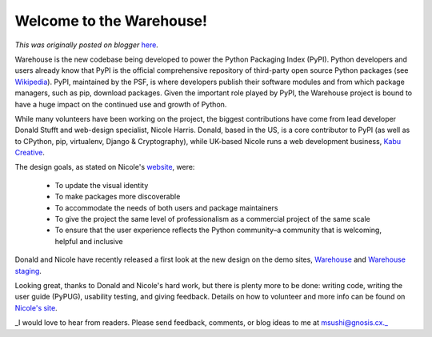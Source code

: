.. post:: 2016-01-26
   :tags: post, ecosystem, contributions, python, documentation, pypi, legacy-blogger
   :author: Python Software Foundation
   :category: Legacy
   :location: World
   :language: en

Welcome to the Warehouse!
=========================

*This was originally posted on blogger* `here <https://pyfound.blogspot.com/2016/01/welcome-to-warehouse.html>`_.

Warehouse is the new codebase being developed to power the Python Packaging
Index (PyPI). Python developers and users already know that PyPI is the
official comprehensive repository of third-party open source Python packages
(see `Wikipedia <https://en.wikipedia.org/wiki/Python_Package_Index>`_). PyPI,
maintained by the PSF, is where developers publish their software modules and
from which package managers, such as pip, download packages. Given the
important role played by PyPI, the Warehouse project is bound to have a huge
impact on the continued use and growth of Python.

While many volunteers have been working on the project, the biggest
contributions have come from lead developer Donald Stufft and web-design
specialist, Nicole Harris. Donald, based in the US, is a core contributor to
PyPI (as well as to CPython, pip, virtualenv, Django & Cryptography), while
UK-based Nicole runs a web development business, `Kabu
Creative <http://kabucreative.com/>`_.

The design goals, as stated on Nicole's
`website <http://whoisnicoleharris.com/2015/12/31/designing-warehouse-an-
overview.html>`_, were:

  * To update the visual identity 
  * To make packages more discoverable
  * To accommodate the needs of both users and package maintainers 
  * To give the project the same level of professionalism as a commercial project of the same scale 
  * To ensure that the user experience reflects the Python community–a community that is welcoming, helpful and inclusive

Donald and Nicole have recently released a first look at the new design on the
demo sites, `Warehouse <https://warehouse.python.org/>`_ and `Warehouse
staging <https://warehouse-staging.python.org/>`_.

Looking great, thanks to Donald and Nicole's hard work, but there is plenty
more to be done: writing code, writing the user guide (PyPUG), usability
testing, and giving feedback. Details on how to volunteer and more info can be
found on `Nicole's site <http://whoisnicoleharris.com/2015/12/31/designing-
warehouse-an-overview.html>`_.

_I would love to hear from readers. Please send feedback, comments, or blog
ideas to me at msushi@gnosis.cx._


